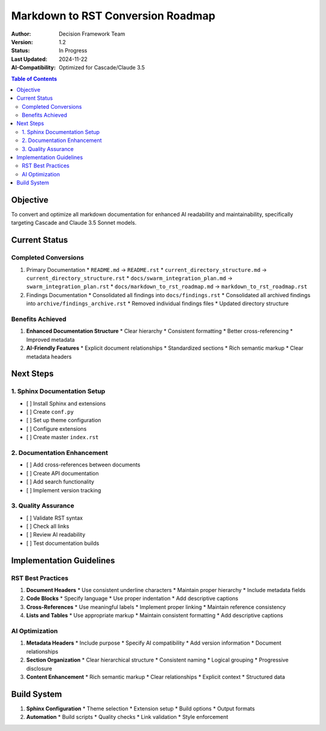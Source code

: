 =========================
Markdown to RST Conversion Roadmap
=========================

:Author: Decision Framework Team
:Version: 1.2
:Status: In Progress
:Last Updated: 2024-11-22
:AI-Compatibility: Optimized for Cascade/Claude 3.5

.. contents:: Table of Contents
   :depth: 3
   :local:

Objective
========
To convert and optimize all markdown documentation for enhanced AI readability and maintainability, specifically targeting Cascade and Claude 3.5 Sonnet models.

Current Status
============

Completed Conversions 
--------------------
1. Primary Documentation
   * ``README.md`` → ``README.rst``
   * ``current_directory_structure.md`` → ``current_directory_structure.rst``
   * ``docs/swarm_integration_plan.md`` → ``swarm_integration_plan.rst``
   * ``docs/markdown_to_rst_roadmap.md`` → ``markdown_to_rst_roadmap.rst``

2. Findings Documentation
   * Consolidated all findings into ``docs/findings.rst``
   * Consolidated all archived findings into ``archive/findings_archive.rst``
   * Removed individual findings files
   * Updated directory structure

Benefits Achieved
--------------
1. **Enhanced Documentation Structure**
   * Clear hierarchy
   * Consistent formatting
   * Better cross-referencing
   * Improved metadata

2. **AI-Friendly Features**
   * Explicit document relationships
   * Standardized sections
   * Rich semantic markup
   * Clear metadata headers

Next Steps
=========

1. Sphinx Documentation Setup
-------------------------
* [ ] Install Sphinx and extensions
* [ ] Create ``conf.py``
* [ ] Set up theme configuration
* [ ] Configure extensions
* [ ] Create master ``index.rst``

2. Documentation Enhancement
------------------------
* [ ] Add cross-references between documents
* [ ] Create API documentation
* [ ] Add search functionality
* [ ] Implement version tracking

3. Quality Assurance
----------------
* [ ] Validate RST syntax
* [ ] Check all links
* [ ] Review AI readability
* [ ] Test documentation builds

Implementation Guidelines
=====================

RST Best Practices
---------------
1. **Document Headers**
   * Use consistent underline characters
   * Maintain proper hierarchy
   * Include metadata fields

2. **Code Blocks**
   * Specify language
   * Use proper indentation
   * Add descriptive captions

3. **Cross-References**
   * Use meaningful labels
   * Implement proper linking
   * Maintain reference consistency

4. **Lists and Tables**
   * Use appropriate markup
   * Maintain consistent formatting
   * Add descriptive captions

AI Optimization
------------
1. **Metadata Headers**
   * Include purpose
   * Specify AI compatibility
   * Add version information
   * Document relationships

2. **Section Organization**
   * Clear hierarchical structure
   * Consistent naming
   * Logical grouping
   * Progressive disclosure

3. **Content Enhancement**
   * Rich semantic markup
   * Clear relationships
   * Explicit context
   * Structured data

Build System
==========
1. **Sphinx Configuration**
   * Theme selection
   * Extension setup
   * Build options
   * Output formats

2. **Automation**
   * Build scripts
   * Quality checks
   * Link validation
   * Style enforcement
